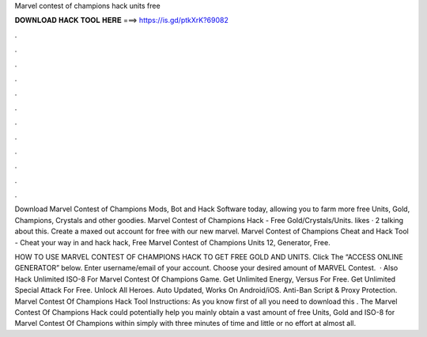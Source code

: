 Marvel contest of champions hack units free



𝐃𝐎𝐖𝐍𝐋𝐎𝐀𝐃 𝐇𝐀𝐂𝐊 𝐓𝐎𝐎𝐋 𝐇𝐄𝐑𝐄 ===> https://is.gd/ptkXrK?69082



.



.



.



.



.



.



.



.



.



.



.



.

Download Marvel Contest of Champions Mods, Bot and Hack Software today, allowing you to farm more free Units, Gold, Champions, Crystals and other goodies. Marvel Contest of Champions Hack - Free Gold/Crystals/Units. likes · 2 talking about this. Create a maxed out account for free with our new marvel. Marvel Contest of Champions Cheat and Hack Tool - Cheat your way in and hack hack, Free Marvel Contest of Champions Units 12, Generator, Free.

HOW TO USE MARVEL CONTEST OF CHAMPIONS HACK TO GET FREE GOLD AND UNITS. Click The “ACCESS ONLINE GENERATOR” below. Enter username/email of your account. Choose your desired amount of MARVEL Contest.  · Also Hack Unlimited ISO-8 For Marvel Contest Of Champions Game. Get Unlimited Energy, Versus For Free. Get Unlimited Special Attack For Free. Unlock All Heroes. Auto Updated, Works On Android/iOS. Anti-Ban Script & Proxy Protection. Marvel Contest Of Champions Hack Tool Instructions: As you know first of all you need to download this . The Marvel Contest Of Champions Hack could potentially help you mainly obtain a vast amount of free Units, Gold and ISO-8 for Marvel Contest Of Champions within simply with three minutes of time and little or no effort at almost all.
